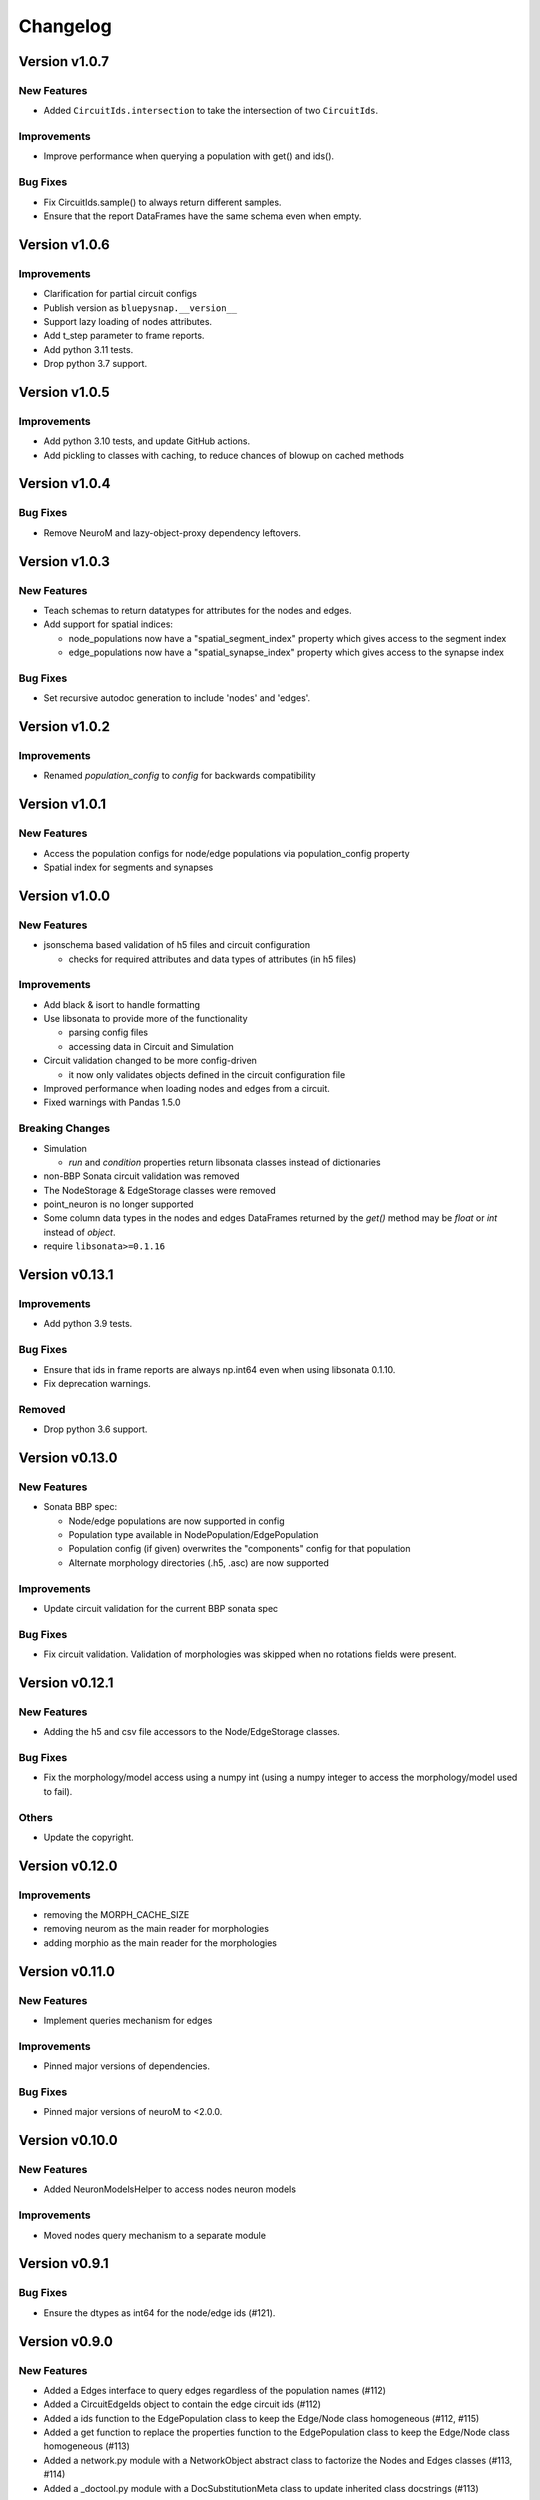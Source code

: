Changelog
=========

Version v1.0.7
--------------

New Features
~~~~~~~~~~~~
- Added ``CircuitIds.intersection`` to take the intersection of two ``CircuitIds``.

Improvements
~~~~~~~~~~~~
- Improve performance when querying a population with get() and ids().

Bug Fixes
~~~~~~~~~
- Fix CircuitIds.sample() to always return different samples.
- Ensure that the report DataFrames have the same schema even when empty.

Version v1.0.6
--------------

Improvements
~~~~~~~~~~~~
- Clarification for partial circuit configs
- Publish version as ``bluepysnap.__version__``
- Support lazy loading of nodes attributes.
- Add t_step parameter to frame reports.
- Add python 3.11 tests.
- Drop python 3.7 support.


Version v1.0.5
--------------

Improvements
~~~~~~~~~~~~
- Add python 3.10 tests, and update GitHub actions.
- Add pickling to classes with caching, to reduce chances of blowup on cached methods


Version v1.0.4
--------------

Bug Fixes
~~~~~~~~~
- Remove NeuroM and lazy-object-proxy dependency leftovers.


Version v1.0.3
--------------

New Features
~~~~~~~~~~~~
- Teach schemas to return datatypes for attributes for the nodes and edges.
- Add support for spatial indices:

  - node_populations now have a "spatial_segment_index" property which gives access to the segment index
  - edge_populations now have a "spatial_synapse_index" property which gives access to the synapse index


Bug Fixes
~~~~~~~~~
- Set recursive autodoc generation to include 'nodes' and 'edges'.

Version v1.0.2
--------------

Improvements
~~~~~~~~~~~~
- Renamed `population_config` to `config` for backwards compatibility

Version v1.0.1
--------------

New Features
~~~~~~~~~~~~
- Access the population configs for node/edge populations via population_config property
- Spatial index for segments and synapses

Version v1.0.0
--------------

New Features
~~~~~~~~~~~~
- jsonschema based validation of h5 files and circuit configuration

  - checks for required attributes and data types of attributes (in h5 files)

Improvements
~~~~~~~~~~~~
- Add black & isort to handle formatting
- Use libsonata to provide more of the functionality

  - parsing config files
  - accessing data in Circuit and Simulation
- Circuit validation changed to be more config-driven

  - it now only validates objects defined in the circuit configuration file
- Improved performance when loading nodes and edges from a circuit.
- Fixed warnings with Pandas 1.5.0

Breaking Changes
~~~~~~~~~~~~~~~~
- Simulation

  - `run` and `condition` properties return libsonata classes instead of dictionaries
- non-BBP Sonata circuit validation was removed
- The NodeStorage & EdgeStorage classes were removed
- point_neuron is no longer supported
- Some column data types in the nodes and edges DataFrames returned by the `get()` method may be `float` or `int` instead of `object`.
- require ``libsonata>=0.1.16``

Version v0.13.1
---------------

Improvements
~~~~~~~~~~~~
- Add python 3.9 tests.

Bug Fixes
~~~~~~~~~
- Ensure that ids in frame reports are always np.int64 even when using libsonata 0.1.10.
- Fix deprecation warnings.

Removed
~~~~~~~
- Drop python 3.6 support.


Version v0.13.0
---------------

New Features
~~~~~~~~~~~~
- Sonata BBP spec:

  - Node/edge populations are now supported in config
  - Population type available in NodePopulation/EdgePopulation
  - Population config (if given) overwrites the "components" config for that population
  - Alternate morphology directories (.h5, .asc) are now supported

Improvements
~~~~~~~~~~~~
- Update circuit validation for the current BBP sonata spec

Bug Fixes
~~~~~~~~~
- Fix circuit validation. Validation of morphologies was skipped when no rotations fields were
  present.


Version v0.12.1
---------------

New Features
~~~~~~~~~~~~
- Adding the h5 and csv file accessors to the Node/EdgeStorage classes.

Bug Fixes
~~~~~~~~~
- Fix the morphology/model access using a numpy int (using a numpy integer to access
  the morphology/model used to fail).

Others
~~~~~~
- Update the copyright.


Version v0.12.0
---------------

Improvements
~~~~~~~~~~~~
- removing the MORPH_CACHE_SIZE
- removing neurom as the main reader for morphologies
- adding morphio as the main reader for the morphologies


Version v0.11.0
---------------

New Features
~~~~~~~~~~~~
- Implement queries mechanism for edges

Improvements
~~~~~~~~~~~~
- Pinned major versions of dependencies.

Bug Fixes
~~~~~~~~~
- Pinned major versions of neuroM to <2.0.0.


Version v0.10.0
---------------

New Features
~~~~~~~~~~~~
- Added NeuronModelsHelper to access nodes neuron models

Improvements
~~~~~~~~~~~~
- Moved nodes query mechanism to a separate module

Version v0.9.1
--------------

Bug Fixes
~~~~~~~~~
- Ensure the dtypes as int64 for the node/edge ids (#121).


Version v0.9.0
--------------

New Features
~~~~~~~~~~~~
- Added a Edges interface to query edges regardless of the population names (#112)
- Added a CircuitEdgeIds object to contain the edge circuit ids (#112)
- Added a ids function to the EdgePopulation class to keep the Edge/Node class homogeneous (#112, #115)
- Added a get function to replace the properties function to the EdgePopulation class to keep the Edge/Node class homogeneous (#113)
- Added a network.py module with a NetworkObject abstract class to factorize the Nodes and Edges classes (#113, #114)
- Added a _doctool.py module with a DocSubstitutionMeta class to update inherited class docstrings (#113)

Deprecation
~~~~~~~~~~~
- Deprecated the properties function from the EdgePopulation (#113)


Version v0.8.0
--------------

Improvements
~~~~~~~~~~~~
- Added the python3.8 toxenv

Removed
~~~~~~~
- Dropped Python2 support (#109)

  - Removed python2 tox
  - Removed python2 dependencies and bump deps version
  - Removed the python2 switches in setup.py
- Removed all deprecated functions
- Removed six dependency (#110)

Bug Fixes
~~~~~~~~~
- Fixed circuit validation for h5py>=3.0.0


Version v0.7.1
--------------

New Features
~~~~~~~~~~~~
- Allowed usage of config dict instead of file only (#108)


Version v0.7.0
--------------

New Features
~~~~~~~~~~~~
- Added a circuit node interface (#99)

  - Added the CircuitNodeId/CircuitNodeIds
  - Added Nodes class
- All functions can use the CircuitNodeId/CircuitNodeIds


Version v0.6.2
--------------

Improvements
~~~~~~~~~~~~
- Update of the example notebooks (#88)
- Improved _check_ids performance (#92)
- Added information about the python3.7 support (#93)
- Moved the CI from travis to GH Actions (#100, #101, #102, #103)

Bug Fixes
~~~~~~~~~
- Fixed unit tests on Mac, fix doc indentation (#91)
- Fixed validation of required datasets of virtual node groups (#98)
- Fixed h5py dependency to be less than 3.0 (#98)


Version v0.6.1
--------------

New Features
~~~~~~~~~~~~
- Improved the configuration paths handling (#85)

  - Can use all the "." + something (i.e: ., ./dir, ../, ./../, ../../something, etc) as paths
  - Added raises to avoid errors
  - Manifest not mandatory anymore (if no anchors in the config)
  - Config strings resolved as paths only if they contain $ or start by .

Improvements
~~~~~~~~~~~~
- Improved circuit validation for virtual nodes (#86)

  - "components" is mandatory by the validation only if the circuit contains nodes other than virtual nodes

Bug Fixes
~~~~~~~~~
- Fixed error when sampling an empty group in NodePopulation.ids (#83)


Version v0.6.0
--------------

Improvements
~~~~~~~~~~~~
- Propagated changes from the new libsonata.ElementReport API (#62)
- Bumped the libsonata version to 0.1.4 (#62)
- Generalized multiple sonata groups validation of edges and nodes (#79)
- Adapted validation to the sonata original repository examples (#81)
- Improved validation for edge_group_id, edge_group_index and node_population edge's attributes (#82)


Version v0.5.3
--------------

New Features
~~~~~~~~~~~~

- Added '$node_set' to nodes queries

Improvements
~~~~~~~~~~~~
- Reduced memory usage for fields from @library

Bug Fixes
~~~~~~~~~
- Fixed circuit validation of implicit node ids


Version v0.5.2
--------------

New Features
~~~~~~~~~~~~
- Added the source/target_in_edges that returns set of edge population names that
  use this node population as source/target

Improvements
~~~~~~~~~~~~
- Checked morphology and model_template fields in both @library or normal group.
- Removed some dependencies to NodePopulation mocks in the different tests

Bug Fixes
~~~~~~~~~
- Removed the mechanisms_dir as a mandatory directory for the circuit validation


Version v0.5.1
--------------

New Features
~~~~~~~~~~~~
- Added source/target node ids to the available properties for edges

Improvements
~~~~~~~~~~~~
- Checked if a node population contains biophysical nodes before calling .morph
- Improved testing for the morph.py module (removed unneeded mocks)

Bug Fixes
~~~~~~~~~
- Fixed circuit validation when edge_group_id/index are missing (allow missing edge_group_id/index
  for single group population)
- Fixed circuit validation when model_type is part of @library


Version v0.5.0
--------------

New Features
~~~~~~~~~~~~
- Added the FilteredFrameReport and FilteredSpikeReport classes used as lazy and cached results for
  simulation queries.
- Added plots to the filtered spike/frame reports

Improvements
~~~~~~~~~~~~
- Added the filtered class for the spike and frame reports
- Used categoritical values for attr in @library

Bug Fixes
~~~~~~~~~
- Fixed empty dict / array for reports query
- Fixed edge iter_connection with unique_node_ids


Version v0.4.1
--------------

Bug Fixes
~~~~~~~~~
- Fixed the empty list/array/dict in simulation reports and in node.ids()


Version v0.4.0
--------------

New Features
~~~~~~~~~~~~
- Added complete support of the node sets
- Added population and node_id keys in node sets and node's queries
- Added the $and and $or operators to the node's queries

Improvements
~~~~~~~~~~~~
- Added node sets class
- Added support for compound node sets in the node sets files
- Added the node_sets_file in the circuit_config and remove it from the node storage


Version v0.3.0
--------------

New Features
~~~~~~~~~~~~
- Added the Simulation support

  - Simulation config support
  - Spike reports support
  - Frame reports support


Version v0.2.0
--------------

New Features
~~~~~~~~~~~~
- Added the multi-population support for circuits
- Added a sonata circuit validator
- Implement "node_id" in node set files

Improvements
~~~~~~~~~~~~
- Updated the constant containers


Version v0.1.2
--------------

New Features
~~~~~~~~~~~~
- Added "@dynamics:" parameters for edges.

Improvements
~~~~~~~~~~~~
- Always use the node_id naming convention in code docstrings.


Version v0.1.1
--------------

Improvements
~~~~~~~~~~~~
- Run deploy step in Travis only for Python 3.6


Version v0.1.0
--------------

New Features
~~~~~~~~~~~~
- Initial commit
